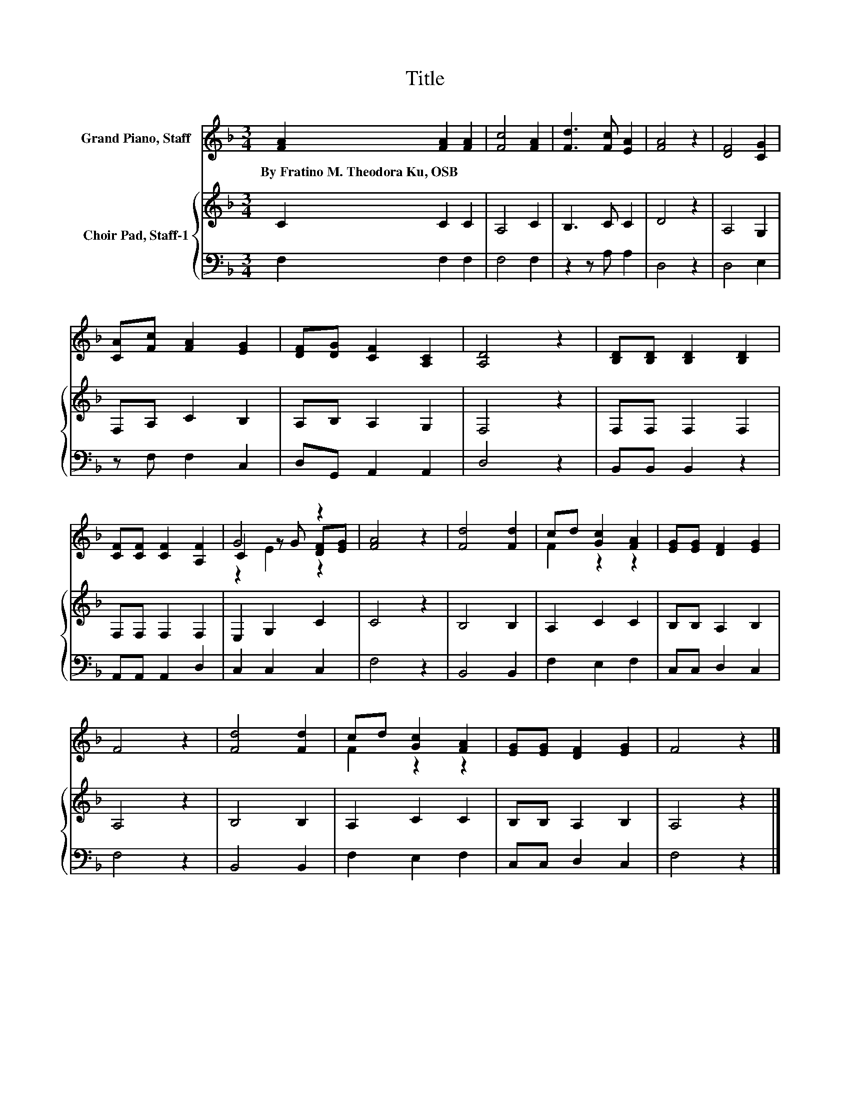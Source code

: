 X:1
T:Title
%%score ( 1 2 3 ) { 4 | 5 }
L:1/8
M:3/4
K:F
V:1 treble nm="Grand Piano, Staff"
V:2 treble 
V:3 treble 
V:4 treble nm="Choir Pad, Staff-1"
V:5 bass 
V:1
 [FA]2 [FA]2 [FA]2 | [Fc]4 [FA]2 | [Fd]3 [Fc] [EA]2 | [FA]4 z2 | [DF]4 [CG]2 | %5
w: By~Fratino~M.~Theodora~Ku,~OSB * *|||||
 [CA][Fc] [FA]2 [EG]2 | [DF][DG] [CF]2 [A,C]2 | [A,D]4 z2 | [B,D][B,D] [B,D]2 [B,D]2 | %9
w: ||||
 [CF][CF] [CF]2 [A,F]2 | G4 z2 | [FA]4 z2 | [Fd]4 [Fd]2 | cd [Gc]2 [FA]2 | [EG][EG] [DF]2 [EG]2 | %15
w: ||||||
 F4 z2 | [Fd]4 [Fd]2 | cd [Gc]2 [FA]2 | [EG][EG] [DF]2 [EG]2 | F4 z2 |] %20
w: |||||
V:2
 x6 | x6 | x6 | x6 | x6 | x6 | x6 | x6 | x6 | x6 | C2 z G [DF][EG] | x6 | x6 | F2 z2 z2 | x6 | x6 | %16
 x6 | F2 z2 z2 | x6 | x6 |] %20
V:3
 x6 | x6 | x6 | x6 | x6 | x6 | x6 | x6 | x6 | x6 | z2 E2 z2 | x6 | x6 | x6 | x6 | x6 | x6 | x6 | %18
 x6 | x6 |] %20
V:4
 C2 C2 C2 | A,4 C2 | B,3 C C2 | D4 z2 | A,4 G,2 | F,A, C2 B,2 | A,B, A,2 G,2 | F,4 z2 | %8
 F,F, F,2 F,2 | F,F, F,2 F,2 | E,2 G,2 C2 | C4 z2 | B,4 B,2 | A,2 C2 C2 | B,B, A,2 B,2 | A,4 z2 | %16
 B,4 B,2 | A,2 C2 C2 | B,B, A,2 B,2 | A,4 z2 |] %20
V:5
 F,2 F,2 F,2 | F,4 F,2 | z2 z A, A,2 | D,4 z2 | D,4 E,2 | z F, F,2 C,2 | D,G,, A,,2 A,,2 | D,4 z2 | %8
 B,,B,, B,,2 z2 | A,,A,, A,,2 D,2 | C,2 C,2 C,2 | F,4 z2 | B,,4 B,,2 | F,2 E,2 F,2 | C,C, D,2 C,2 | %15
 F,4 z2 | B,,4 B,,2 | F,2 E,2 F,2 | C,C, D,2 C,2 | F,4 z2 |] %20

